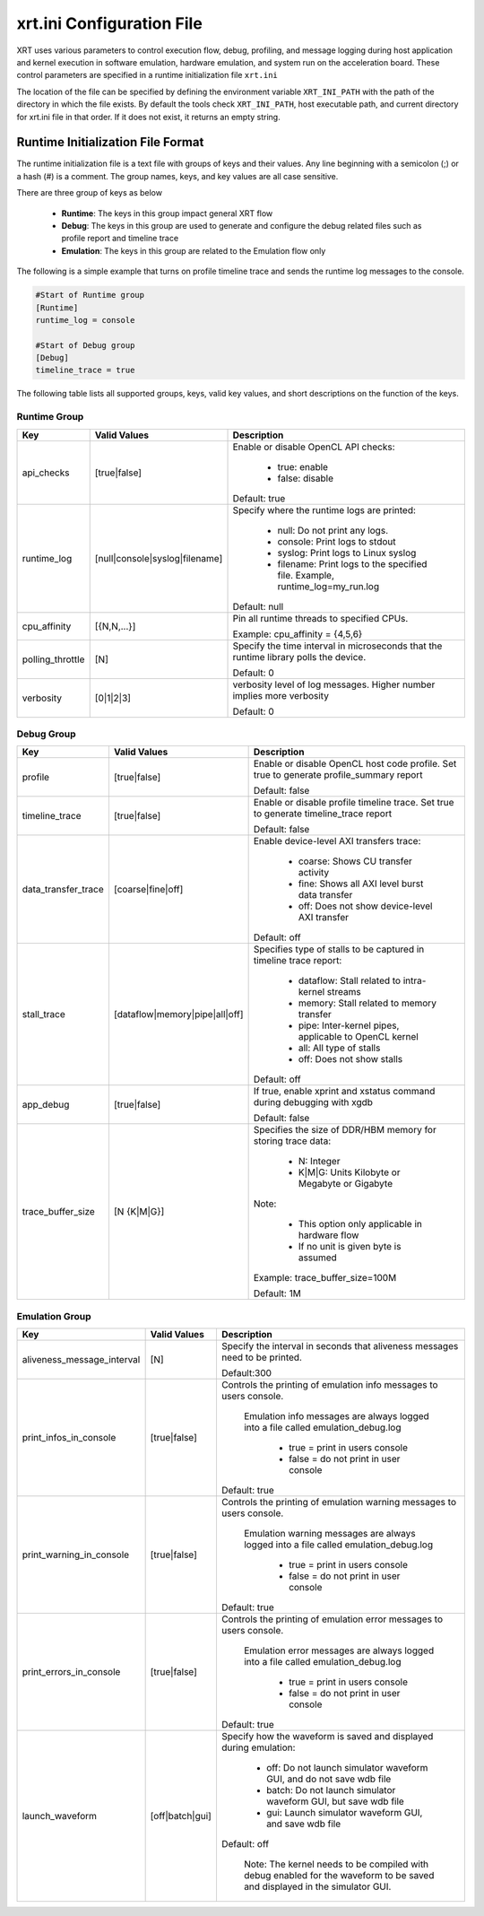 .. _xrt_ini.rst:

xrt.ini Configuration File
--------------------------

XRT uses various parameters to control execution flow, debug, profiling, and message logging during host application and kernel execution in software emulation, hardware emulation, and system run on the acceleration board. These control parameters are specified in a runtime initialization file ``xrt.ini``

The location of the file can be specified by defining the environment variable ``XRT_INI_PATH`` with the path of the directory in which the file exists. By default the tools check ``XRT_INI_PATH``, host executable path, and current directory for xrt.ini file in that order. If it does not exist, it returns an empty string.

Runtime Initialization File Format
~~~~~~~~~~~~~~~~~~~~~~~~~~~~~~~~~~
The runtime initialization file is a text file with groups of keys and their values. Any line beginning with a semicolon (;) or a hash (#) is a comment. The group names, keys, and key values are all case sensitive.

There are three group of keys as below

  - **Runtime**: The keys in this group impact general XRT flow
  - **Debug**: The keys in this group are used to generate and configure the debug related files such as profile report and timeline trace
  - **Emulation**: The keys in this group are related to the Emulation flow only

The following is a simple example that turns on profile timeline trace and sends the runtime log messages to the console.

.. code-block:: ini

   #Start of Runtime group
   [Runtime]
   runtime_log = console

   #Start of Debug group
   [Debug]
   timeline_trace = true




The following table lists all supported groups, keys, valid key values, and short descriptions on the function of the keys.

Runtime Group
=============

+-----------------+------------------------------+-------------------------------------------+
|  Key            |  Valid Values                |             Description                   |
+=================+==============================+===========================================+
| api_checks      |  [true|false]                |Enable or disable OpenCL API checks:       |
|                 |                              |                                           |
|                 |                              |     - true: enable                        |
|                 |                              |     - false: disable                      |
|                 |                              |                                           |
|                 |                              |Default: true                              |
+-----------------+------------------------------+-------------------------------------------+
| runtime_log     |[null|console|syslog|filename]|Specify where the runtime logs are printed:|
|                 |                              |                                           |
|                 |                              |     - null: Do not print any logs.        |
|                 |                              |     - console: Print logs to stdout       |
|                 |                              |     - syslog: Print logs to Linux syslog  |
|                 |                              |     - filename: Print logs to the         |
|                 |                              |       specified file.                     |
|                 |                              |       Example, runtime_log=my_run.log     |
|                 |                              |                                           |
|                 |                              |Default: null                              |
+-----------------+------------------------------+-------------------------------------------+
| cpu_affinity    | [{N,N,...}]                  |Pin all runtime threads to specified CPUs. |
|                 |                              |                                           |
|                 |                              |Example: cpu_affinity = {4,5,6}            |
+-----------------+------------------------------+-------------------------------------------+
| polling_throttle| [N]                          |Specify the time interval in microseconds  |
|                 |                              |that the runtime library polls the device. |
|                 |                              |                                           |
|                 |                              |Default: 0                                 |
+-----------------+------------------------------+-------------------------------------------+
| verbosity       | [0|1|2|3]                    |verbosity level of log messages. Higher    |
|                 |                              |number implies more verbosity              |
|                 |                              |                                           |
|                 |                              |Default: 0                                 |
+-----------------+------------------------------+-------------------------------------------+


Debug Group
===========

+----------------------+------------------------------+------------------------------------------------------+
|  Key                 |  Valid Values                |             Description                              |
+======================+==============================+======================================================+
| profile              |  [true|false]                |Enable or disable OpenCL host code profile. Set true  |
|                      |                              |to generate profile_summary report                    |
|                      |                              |                                                      |
|                      |                              |Default: false                                        |
+----------------------+------------------------------+------------------------------------------------------+
| timeline_trace       |  [true|false]                |Enable or disable profile timeline trace. Set true to |
|                      |                              |generate timeline_trace report                        |
|                      |                              |                                                      |
|                      |                              |Default: false                                        |
+----------------------+------------------------------+------------------------------------------------------+
| data_transfer_trace  |  [coarse|fine|off]           |Enable device-level AXI transfers trace:              |
|                      |                              |                                                      |
|                      |                              |     - coarse: Shows CU transfer activity             |
|                      |                              |     - fine: Shows all AXI level burst data transfer  |
|                      |                              |     - off: Does not show device-level AXI transfer   |
|                      |                              |                                                      |
|                      |                              |Default: off                                          |
+----------------------+------------------------------+------------------------------------------------------+
| stall_trace          |[dataflow|memory|pipe|all|off]|Specifies type of stalls to be captured in timeline   |
|                      |                              |trace report:                                         |
|                      |                              |                                                      |
|                      |                              |     - dataflow: Stall related to intra-kernel streams|
|                      |                              |     - memory: Stall related to memory transfer       |
|                      |                              |     - pipe: Inter-kernel pipes, applicable to OpenCL |
|                      |                              |       kernel                                         |
|                      |                              |     - all: All type of stalls                        |
|                      |                              |     - off: Does not show stalls                      |
|                      |                              |                                                      |
|                      |                              |Default: off                                          |
+----------------------+------------------------------+------------------------------------------------------+
| app_debug            | [true|false]                 |If true, enable xprint and xstatus command during     |
|                      |                              |debugging with xgdb                                   |
|                      |                              |                                                      |
|                      |                              |Default: false                                        |
+----------------------+------------------------------+------------------------------------------------------+
| trace_buffer_size    |[N {K|M|G}]                   |Specifies the size of DDR/HBM memory for storing trace|
|                      |                              |data:                                                 |
|                      |                              |                                                      |
|                      |                              |     - N: Integer                                     |
|                      |                              |     - K|M|G: Units Kilobyte or Megabyte or Gigabyte  |
|                      |                              |                                                      |
|                      |                              |Note:                                                 |
|                      |                              |                                                      |
|                      |                              |   - This option only applicable in hardware flow     |
|                      |                              |   - If no unit is given byte is assumed              |
|                      |                              |                                                      |
|                      |                              |Example: trace_buffer_size=100M                       |
|                      |                              |                                                      |
|                      |                              |Default: 1M                                           |
+----------------------+------------------------------+------------------------------------------------------+



Emulation Group
===============

+---------------------------+----------------------------+---------------------------------------------------+
|  Key                      |  Valid Values              |             Description                           |
+===========================+============================+===================================================+
| aliveness_message_interval|  [N]                       |Specify the interval in seconds that aliveness     |
|                           |                            |messages need to be printed.                       |
|                           |                            |                                                   |
|                           |                            |Default:300                                        |
+---------------------------+----------------------------+---------------------------------------------------+
| print_infos_in_console    |  [true|false]              |Controls the printing of emulation info messages   |
|                           |                            |to users console.                                  |
|                           |                            |                                                   |
|                           |                            |  Emulation info messages are always logged into a |
|                           |                            |  file called emulation_debug.log                  |
|                           |                            |                                                   |
|                           |                            |     - true = print in users console               |
|                           |                            |     - false = do not print in user console        |
|                           |                            |                                                   |
|                           |                            |Default: true                                      |
+---------------------------+----------------------------+---------------------------------------------------+
| print_warning_in_console  |  [true|false]              |Controls the printing of emulation warning messages|
|                           |                            |to users console.                                  |
|                           |                            |                                                   |
|                           |                            | Emulation warning messages are always logged into | 
|                           |                            | a file called emulation_debug.log                 |
|                           |                            |                                                   |
|                           |                            |     - true = print in users console               |
|                           |                            |     - false = do not print in user console        |
|                           |                            |                                                   |
|                           |                            |Default: true                                      |
+---------------------------+----------------------------+---------------------------------------------------+
| print_errors_in_console   |  [true|false]              |Controls the printing of emulation error messages  |
|                           |                            |to users console.                                  |
|                           |                            |                                                   |
|                           |                            | Emulation error messages are always logged into a | 
|                           |                            | file called emulation_debug.log                   |
|                           |                            |                                                   |
|                           |                            |     - true = print in users console               |
|                           |                            |     - false = do not print in user console        |
|                           |                            |                                                   |
|                           |                            |Default: true                                      |
+---------------------------+----------------------------+---------------------------------------------------+
|launch_waveform            |  [off|batch|gui]           |Specify how the waveform is saved and displayed    |
|                           |                            |during emulation:                                  |
|                           |                            |                                                   |
|                           |                            |   - off: Do not launch simulator waveform GUI, and|
|                           |                            |     do not save wdb file                          |
|                           |                            |   - batch: Do not launch simulator waveform GUI,  |
|                           |                            |     but save wdb file                             |
|                           |                            |   - gui: Launch simulator waveform GUI, and save  |
|                           |                            |     wdb file                                      |
|                           |                            |                                                   |
|                           |                            |Default: off                                       |
|                           |                            |                                                   |
|                           |                            | Note: The kernel needs to be compiled with debug  |
|                           |                            | enabled for the waveform to be saved and          |
|                           |                            | displayed in the simulator GUI.                   |
+---------------------------+----------------------------+---------------------------------------------------+
